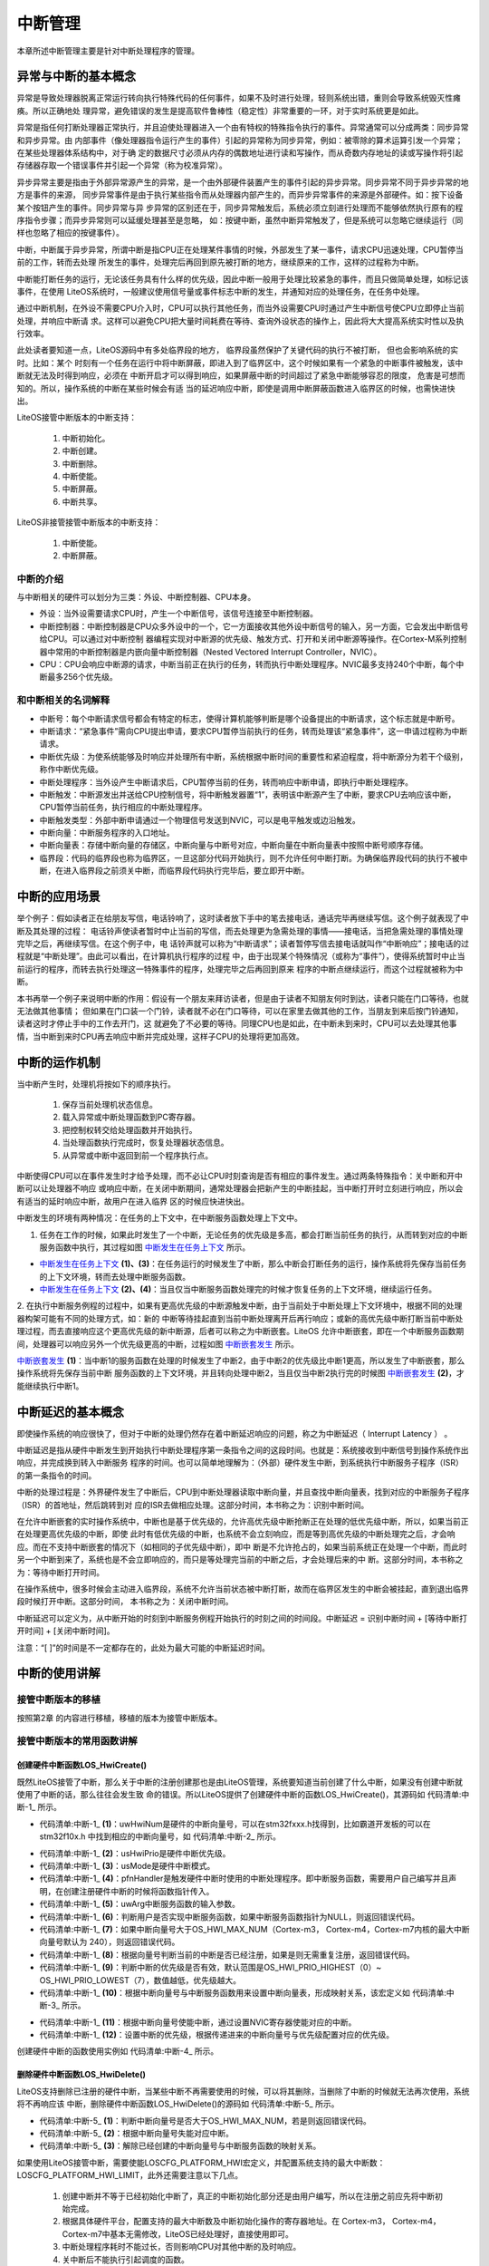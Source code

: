 .. vim: syntax=rst

中断管理
=========

本章所述中断管理主要是针对中断处理程序的管理。

异常与中断的基本概念
~~~~~~~~~~~~~~~~~~~~~~~~~

异常是导致处理器脱离正常运行转向执行特殊代码的任何事件，如果不及时进行处理，轻则系统出错，重则会导致系统毁灭性瘫痪。所以正确地处
理异常，避免错误的发生是提高软件鲁棒性（稳定性）非常重要的一环，对于实时系统更是如此。

异常是指任何打断处理器正常执行，并且迫使处理器进入一个由有特权的特殊指令执行的事件。异常通常可以分成两类：同步异常和异步异常。由
内部事件（像处理器指令运行产生的事件）引起的异常称为同步异常，例如：被零除的算术运算引发一个异常；在某些处理器体系结构中，对于确
定的数据尺寸必须从内存的偶数地址进行读和写操作，而从奇数内存地址的读或写操作将引起存储器存取一个错误事件并引起一个异常（称为校准异常）。

异步异常主要是指由于外部异常源产生的异常，是一个由外部硬件装置产生的事件引起的异步异常。同步异常不同于异步异常的地方是事件的来源，
同步异常事件是由于执行某些指令而从处理器内部产生的，而异步异常事件的来源是外部硬件。如：按下设备某个按钮产生的事件。同步异常与异
步异常的区别还在于，同步异常触发后，系统必须立刻进行处理而不能够依然执行原有的程序指令步骤；而异步异常则可以延缓处理甚至是忽略，
如：按键中断，虽然中断异常触发了，但是系统可以忽略它继续运行（同样也忽略了相应的按键事件）。

中断，中断属于异步异常，所谓中断是指CPU正在处理某件事情的时候，外部发生了某一事件，请求CPU迅速处理，CPU暂停当前的工作，转而去处理
所发生的事件，处理完后再回到原先被打断的地方，继续原来的工作，这样的过程称为中断。

中断能打断任务的运行，无论该任务具有什么样的优先级，因此中断一般用于处理比较紧急的事件，而且只做简单处理，如标记该事件，在使用
LiteOS系统时，一般建议使用信号量或事件标志中断的发生，并通知对应的处理任务，在任务中处理。

通过中断机制，在外设不需要CPU介入时，CPU可以执行其他任务，而当外设需要CPU时通过产生中断信号使CPU立即停止当前处理，并响应中断请
求。这样可以避免CPU把大量时间耗费在等待、查询外设状态的操作上，因此将大大提高系统实时性以及执行效率。

此处读者要知道一点，LiteOS源码中有多处临界段的地方， 临界段虽然保护了关键代码的执行不被打断， 但也会影响系统的实时。比如：某个
时刻有一个任务在运行中将中断屏蔽，即进入到了临界区中，这个时候如果有一个紧急的中断事件被触发，该中断就无法及时得到响应，必须在
中断开启才可以得到响应，如果屏蔽中断的时间超过了紧急中断能够容忍的限度， 危害是可想而知的。所以，操作系统的中断在某些时候会有适
当的延迟响应中断，即使是调用中断屏蔽函数进入临界区的时候，也需快进快出。

LiteOS接管中断版本的中断支持：

    1. 中断初始化。

    2. 中断创建。

    3. 中断删除。

    4. 中断使能。

    5. 中断屏蔽。

    6. 中断共享。

LiteOS非接管接管中断版本的中断支持：

    1. 中断使能。

    2. 中断屏蔽。

中断的介绍
^^^^^^^^^^^

与中断相关的硬件可以划分为三类：外设、中断控制器、CPU本身。

-   外设：当外设需要请求CPU时，产生一个中断信号，该信号连接至中断控制器。

-   中断控制器：中断控制器是CPU众多外设中的一个，它一方面接收其他外设中断信号的输入，另一方面，它会发出中断信号给CPU。可以通过对中断控制
    器编程实现对中断源的优先级、触发方式、打开和关闭中断源等操作。在Cortex-M系列控制器中常用的中断控制器是内嵌向量中断控制器（Nested Vectored Interrupt Controller，NVIC）。

-   CPU：CPU会响应中断源的请求，中断当前正在执行的任务，转而执行中断处理程序。NVIC最多支持240个中断，每个中断最多256个优先级。

和中断相关的名词解释
^^^^^^^^^^^^^^^^^^^^^^^^^

-   中断号：每个中断请求信号都会有特定的标志，使得计算机能够判断是哪个设备提出的中断请求，这个标志就是中断号。

-   中断请求：“紧急事件”需向CPU提出申请，要求CPU暂停当前执行的任务，转而处理该“紧急事件”，这一申请过程称为中断请求。

-   中断优先级：为使系统能够及时响应并处理所有中断，系统根据中断时间的重要性和紧迫程度，将中断源分为若干个级别，称作中断优先级。

-   中断处理程序：当外设产生中断请求后，CPU暂停当前的任务，转而响应中断申请，即执行中断处理程序。

-   中断触发：中断源发出并送给CPU控制信号，将中断触发器置“1”，表明该中断源产生了中断，要求CPU去响应该中断，CPU暂停当前任务，执行相应的中断处理程序。

-   中断触发类型：外部中断申请通过一个物理信号发送到NVIC，可以是电平触发或边沿触发。

-   中断向量：中断服务程序的入口地址。

-   中断向量表：存储中断向量的存储区，中断向量与中断号对应，中断向量在中断向量表中按照中断号顺序存储。

-   临界段：代码的临界段也称为临界区，一旦这部分代码开始执行，则不允许任何中断打断。为确保临界段代码的执行不被中断，在进入临界段之前须关中断，而临界段代码执行完毕后，要立即开中断。

中断的应用场景
~~~~~~~~~~~~~~~~

举个例子：假如读者正在给朋友写信，电话铃响了，这时读者放下手中的笔去接电话，通话完毕再继续写信。这个例子就表现了中断及其处理的过程：
电话铃声使读者暂时中止当前的写信，而去处理更为急需处理的事情——接电话，当把急需处理的事情处理完毕之后，再继续写信。在这个例子中，电
话铃声就可以称为“中断请求”；读者暂停写信去接电话就叫作“中断响应”；接电话的过程就是“中断处理”。由此可以看出，在计算机执行程序的过程
中，由于出现某个特殊情况（或称为“事件”），使得系统暂时中止当前运行的程序，而转去执行处理这一特殊事件的程序，处理完毕之后再回到原来
程序的中断点继续运行，而这个过程就被称为中断。

本书再举一个例子来说明中断的作用：假设有一个朋友来拜访读者，但是由于读者不知朋友何时到达，读者只能在门口等待，也就无法做其他事情；
但如果在门口装一个门铃，读者就不必在门口等待，可以在家里去做其他的工作，当朋友到来后按门铃通知，读者这时才停止手中的工作去开门，这
就避免了不必要的等待。同理CPU也是如此，在中断未到来时，CPU可以去处理其他事情，当中断到来时CPU再去响应中断并完成处理，这样子CPU的处理将更加高效。

中断的运作机制
~~~~~~~~~~~~~~~~

当中断产生时，处理机将按如下的顺序执行。

    1. 保存当前处理机状态信息。

    2. 载入异常或中断处理函数到PC寄存器。

    3. 把控制权转交给处理函数并开始执行。

    4. 当处理函数执行完成时，恢复处理器状态信息。

    5. 从异常或中断中返回到前一个程序执行点。

中断使得CPU可以在事件发生时才给予处理，而不必让CPU时刻查询是否有相应的事件发生。通过两条特殊指令：关中断和开中断可以让处理器不响应
或响应中断，在关闭中断期间，通常处理器会把新产生的中断挂起，当中断打开时立刻进行响应，所以会有适当的延时响应中断，故用户在进入临界
区的时候应快进快出。

中断发生的环境有两种情况：在任务的上下文中，在中断服务函数处理上下文中。

1. 任务在工作的时候，如果此时发生了一个中断，无论任务的优先级是多高，都会打断当前任务的执行，从而转到对应的中断服务函数中执行，其过程如图 中断发生在任务上下文_ 所示。

-   中断发生在任务上下文_  **(1)、(3)**\ ：在任务运行的时候发生了中断，那么中断会打断任务的运行，操作系统将先保存当前任务的上下文环境，转而去处理中断服务函数。

-   中断发生在任务上下文_ **(2)、(4)**\ ：当且仅当中断服务函数处理完的时候才恢复任务的上下文环境，继续运行任务。

.. image:: media/interrupt_management/interr002.png
    :align: center
    :name: 中断发生在任务上下文
    :alt: 中断发生在任务上下文


2. 在执行中断服务例程的过程中，如果有更高优先级的中断源触发中断，由于当前处于中断处理上下文环境中，根据不同的处理器构架可能有不同的处理方式，如：新的
中断等待挂起直到当前中断处理离开后再行响应；或新的高优先级中断打断当前中断处理过程，而去直接响应这个更高优先级的新中断源，后者可以称之为中断嵌套。LiteOS
允许中断嵌套，即在一个中断服务函数期间，处理器可以响应另外一个优先级更高的中断，过程如图 中断嵌套发生_ 所示。

中断嵌套发生_  **(1)**\ ：当中断1的服务函数在处理的时候发生了中断2，由于中断2的优先级比中断1更高，所以发生了中断嵌套，那么操作系统将先保存当前中断
服务函数的上下文环境，并且转向处理中断2，当且仅当中断2执行完的时候图 中断嵌套发生_  **(2)**\ ，才能继续执行中断1。

.. image:: media/interrupt_management/interr003.png
    :align: center
    :name: 中断嵌套发生
    :alt: 中断嵌套发生



中断延迟的基本概念
~~~~~~~~~~~~~~~~~~~~~

即使操作系统的响应很快了，但对于中断的处理仍然存在着中断延迟响应的问题，称之为中断延迟（ Interrupt Latency ） 。

中断延迟是指从硬件中断发生到开始执行中断处理程序第一条指令之间的这段时间。也就是：系统接收到中断信号到操作系统作出响应，并完成换到转入中断服务
程序的时间。也可以简单地理解为：（外部）硬件发生中断，到系统执行中断服务子程序（ISR）的第一条指令的时间。

中断的处理过程是：外界硬件发生了中断后，CPU到中断处理器读取中断向量，并且查找中断向量表，找到对应的中断服务子程序（ISR）的首地址，然后跳转到对
应的ISR去做相应处理。这部分时间，本书称之为：识别中断时间。

在允许中断嵌套的实时操作系统中，中断也是基于优先级的，允许高优先级中断抢断正在处理的低优先级中断，所以，如果当前正在处理更高优先级的中断，即使
此时有低优先级的中断，也系统不会立刻响应，而是等到高优先级的中断处理完之后，才会响应。而在不支持中断嵌套的情况下（如相同的子优先级中断），即中
断是不允许抢占的，如果当前系统正在处理一个中断，而此时另一个中断到来了，系统也是不会立即响应的，而只是等处理完当前的中断之后，才会处理后来的中
断。这部分时间，本书称之为：等待中断打开时间。

在操作系统中，很多时候会主动进入临界段，系统不允许当前状态被中断打断，故而在临界区发生的中断会被挂起，直到退出临界段时候打开中断。这部分时间，
本书称之为：关闭中断时间。

中断延迟可以定义为，从中断开始的时刻到中断服务例程开始执行的时刻之间的时间段。中断延迟 = 识别中断时间 + [等待中断打开时间] + [关闭中断时间]。

注意：“[ ]”的时间是不一定都存在的，此处为最大可能的中断延迟时间。

中断的使用讲解
~~~~~~~~~~~~~~~~

接管中断版本的移植
^^^^^^^^^^^^^^^^^^^^^

按照第2章 的内容进行移植，移植的版本为接管中断版本。

接管中断版本的常用函数讲解
^^^^^^^^^^^^^^^^^^^^^^^^^^^^^^^

创建硬件中断函数LOS_HwiCreate()
''''''''''''''''''''''''''''''''

既然LiteOS接管了中断，那么关于中断的注册创建那也是由LiteOS管理，系统要知道当前创建了什么中断，如果没有创建中断就使用了中断的话，那么往往会发生致
命的错误。所以LiteOS提供了创建硬件中断的函数LOS_HwiCreate()，其源码如 代码清单:中断-1_ 所示。

.. code-block:: c
    :caption: 代码清单:中断-1创建硬件中断函数LOS_HwiCreate()源码
    :name: 代码清单:中断-1
    :linenos:

    LITE_OS_SEC_TEXT_INIT UINT32 LOS_HwiCreate(HWI_HANDLE_T  uwHwiNum, (1)
                            HWI_PRIOR_T   usHwiPrio,  (2)
                        HWI_MODE_T    usMode, 	(3)
                        HWI_PROC_FUNC pfnHandler, (4)
                        HWI_ARG_T     uwArg ) 	(5)
    {
        UINTPTR uvIntSave;

        if (NULL == pfnHandler) {					(6)
            return OS_ERRNO_HWI_PROC_FUNC_NULL;
        }

        if (uwHwiNum >= OS_HWI_MAX_NUM) {				(7)
            return OS_ERRNO_HWI_NUM_INVALID;
        }

        if (m_pstHwiForm[uwHwiNum + OS_SYS_VECTOR_CNT] !=
            (HWI_PROC_FUNC)osHwiDefaultHandler) {			(8)
            return OS_ERRNO_HWI_ALREADY_CREATED;
        }

        if ((usHwiPrio > OS_HWI_PRIO_LOWEST) ||
            (usHwiPrio < OS_HWI_PRIO_HIGHEST)) {			(9)
            return OS_ERRNO_HWI_PRIO_INVALID;
        }

        uvIntSave = LOS_IntLock();
    #if (OS_HWI_WITH_ARG == YES)
        osSetVector(uwHwiNum, pfnHandler, uwArg);
    #else
        osSetVector(uwHwiNum, pfnHandler);				(10)
    #endif
        NVIC_EnableIRQ((IRQn_Type)uwHwiNum);			(11)
        NVIC_SetPriority((IRQn_Type)uwHwiNum, usHwiPrio);		(12)

        LOS_IntRestore(uvIntSave);

        return LOS_OK;

    }


-   代码清单:中断-1_ **(1)**\ ：uwHwiNum是硬件的中断向量号，可以在stm32fxxx.h找得到，比如霸道开发板的可以在stm32f10x.h
    中找到相应的中断向量号，如 代码清单:中断-2_ 所示。

.. code-block:: c
    :caption: 代码清单:中断-2 stm32f10x.h中断向量号（部分）
    :name: 代码清单:中断-2
    :linenos:

    /**
    * @brief STM32F10x中断号定义，根据所选平台选择
    *
    */
    typedef enum IRQn {
        /******  Cortex-M3处理器异常号 *****************/
        NonMaskableInt_IRQn 	= -14,
        MemoryManagement_IRQn  	= -12,
        BusFault_IRQn               = -11,
        UsageFault_IRQn             = -10,
        SVCall_IRQn                 = -5,
        DebugMonitor_IRQn           = -4,
        PendSV_IRQn                 = -2,
        SysTick_IRQn                = -1,

        /******  STM32特定的中断号 *******************/
        WWDG_IRQn                   = 0,
        PVD_IRQn                    = 1,
        TAMPER_IRQn                 = 2,
        RTC_IRQn                    = 3,
        FLASH_IRQn                  = 4,
        RCC_IRQn                    = 5,
        EXTI0_IRQn                  = 6,
        EXTI1_IRQn                  = 7,
        EXTI2_IRQn                  = 8,
        EXTI3_IRQn                  = 9,
        EXTI4_IRQn                  = 10,
        DMA1_Channel1_IRQn          = 11,
        DMA1_Channel2_IRQn          = 12,
        DMA1_Channel3_IRQn          = 13,
        DMA1_Channel4_IRQn          = 14,
        DMA1_Channel5_IRQn          = 15,
        DMA1_Channel6_IRQn          = 16,
        DMA1_Channel7_IRQn          = 17,


-   代码清单:中断-1_ **(2)**\ ：usHwiPrio是硬件中断优先级。

-   代码清单:中断-1_ **(3)**\ ：usMode是硬件中断模式。

-   代码清单:中断-1_ **(4)**\ ：pfnHandler是触发硬件中断时使用的中断处理程序。即中断服务函数，需要用户自己编写并且声明，在创建注册硬件中断的时候将函数指针传入。

-   代码清单:中断-1_ **(5)**\ ：uwArg中断服务函数的输入参数。

-   代码清单:中断-1_ **(6)**\ ：判断用户是否实现中断服务函数，如果中断服务函数指针为NULL，则返回错误代码。

-   代码清单:中断-1_ **(7)**\ ：如果中断向量号大于OS_HWI_MAX_NUM（Cortex-m3， Cortex-m4，Cortex-m7内核的最大中断向量号默认为 240），则返回错误代码。

-   代码清单:中断-1_ **(8)**\ ：根据向量号判断当前的中断是否已经注册，如果是则无需重复注册，返回错误代码。

-   代码清单:中断-1_ **(9)**\ ：判断中断的优先级是否有效，默认范围是OS_HWI_PRIO_HIGHEST（0）~ OS_HWI_PRIO_LOWEST（7），数值越低，优先级越大。

-   代码清单:中断-1_ **(10)**\ ：根据中断向量号与中断服务函数用来设置中断向量表，形成映射关系，该宏定义如 代码清单:中断-3_ 所示。

.. code-block:: c
    :caption: 代码清单:中断-3 osSetVector宏定义
    :name: 代码清单:中断-3
    :linenos:

    #define osSetVector(uwNum, pfnVector)       \
        m_pstHwiForm[uwNum + OS_SYS_VECTOR_CNT] = osInterrupt;\
        m_pstHwiSlaveForm[uwNum + OS_SYS_VECTOR_CNT] = pfnVector;
    #endif


-   代码清单:中断-1_ **(11)**\ ：根据中断向量号使能中断，通过设置NVIC寄存器使能对应的中断。

-   代码清单:中断-1_ **(12)**\ ：设置中断的优先级，根据传递进来的中断向量号与优先级配置对应的优先级。

创建硬件中断的函数使用实例如 代码清单:中断-4_ 所示。

.. code-block:: c
    :caption: 代码清单:中断-4创建硬件中断函数LOS_HwiCreate()实例
    :name: 代码清单:中断-4
    :linenos:

    uvIntSave = LOS_IntLock();		/* 屏蔽所有中断 */

    /* 创建硬件中断，用于配置硬件中断并注册硬件中断处理功能 */
    LOS_HwiCreate(KEY1_INT_EXTI_IRQ,
    /* 平台的中断向量号，可以在stm32fxxx.h找得到，本例程由bsp_exti.h重新定义了 */
                    0, /* 硬件中断优先级 暂时忽略此参数 */
                    0, /* 硬件中断模式 暂时忽略此参数 */
                    KEY1_IRQHandler, /* 中断服务函数 */
                    0); /* 触发硬件中断时使用的中断处理程序的输入参数 */

    /* 创建硬件中断，用于配置硬件中断并注册硬件中断处理功能 */
    /* 平台的中断向量号，可以在stm32fxxx.h找得到，本例程由bsp_exti.h重新定义了 */
    LOS_HwiCreate(KEY2_INT_EXTI_IRQ,
                    0, /* 硬件中断优先级 暂时忽略此参数 */
                    0, /* 硬件中断模式 暂时忽略此参数 */
                    KEY2_IRQHandler, /* 中断服务函数 */
                    0); /* 触发硬件中断时使用的中断处理程序的输入参数 */

    LOS_IntRestore(uvIntSave); 	/* 恢复所有中断 */
    /************************************************************************
    * @ 函数名  ： KEY1_IRQHandler
    * @ 功能说明： 中断服务函数
    * @ 参数    ： 无
    * @ 返回值  ： 无
    ******************************************************************/
    static void KEY1_IRQHandler(void)
    {
        //确保是否产生了EXTI Line中断
        if (EXTI_GetITStatus(KEY1_INT_EXTI_LINE) != RESET) {
            Trigger_Num = 1; /* 标记一下触发的中断,中断中尽可能快进快出 */
            // LED1 取反
            LED1_TOGGLE;
            //清除中断标志位
            EXTI_ClearITPendingBit(KEY1_INT_EXTI_LINE);
        }
    }
    /*******************************************************************
    * @ 函数名  ： KEY1_IRQHandler
    * @ 功能说明： 中断服务函数
    * @ 参数    ： 无
    * @ 返回值  ： 无
    *******************************************************************/
    static void KEY2_IRQHandler(void)
    {
        //确保是否产生了EXTI Line中断
        if (EXTI_GetITStatus(KEY2_INT_EXTI_LINE) != RESET) {
            Trigger_Num = 2; /* 标记一下触发的中断，中断中尽可能快进快出 */
            // LED2 取反
            LED2_TOGGLE;
            //清除中断标志位
            EXTI_ClearITPendingBit(KEY2_INT_EXTI_LINE);
        }
    }


删除硬件中断函数LOS_HwiDelete()
'''''''''''''''''''''''''''''''

LiteOS支持删除已注册的硬件中断，当某些中断不再需要使用的时候，可以将其删除，当删除了中断的时候就无法再次使用，系统将不再响应该
中断，删除硬件中断函数LOS_HwiDelete()的源码如 代码清单:中断-5_ 所示。

.. code-block:: c
    :caption: 代码清单:中断-5删除硬件中断函数LOS_HwiDelete()源码
    :name: 代码清单:中断-5
    :linenos:

    LITE_OS_SEC_TEXT_INIT UINT32 LOS_HwiDelete(HWI_HANDLE_T uwHwiNum)
    {
        UINT32 uwIntSave;

        if (uwHwiNum >= OS_HWI_MAX_NUM) {			(1)
            return OS_ERRNO_HWI_NUM_INVALID;
        }

        NVIC_DisableIRQ((IRQn_Type)uwHwiNum);		(2)

        uwIntSave = LOS_IntLock();

        m_pstHwiForm[uwHwiNum + OS_SYS_VECTOR_CNT] = 	(3)
            (HWI_PROC_FUNC)osHwiDefaultHandler;
        LOS_IntRestore(uwIntSave);

        return LOS_OK;
    }


-   代码清单:中断-5_ **(1)**\ ：判断中断向量号是否大于OS_HWI_MAX_NUM，若是则返回错误代码。

-   代码清单:中断-5_ **(2)**\ ：根据中断向量号失能对应中断。

-   代码清单:中断-5_ **(3)**\ ：解除已经创建的中断向量号与中断服务函数的映射关系。

如果使用LiteOS接管中断，需要使能LOSCFG_PLATFORM_HWI宏定义，并配置系统支持的最大中断数：LOSCFG_PLATFORM_HWI_LIMIT，此外还需要注意以下几点。

    1. 创建中断并不等于已经初始化中断了，真正的中断初始化部分还是由用户编写，所以在注册之前应先将中断初始完成。

    2. 根据具体硬件平台，配置支持的最大中断数及中断初始化操作的寄存器地址。在 Cortex-m3， Cortex-m4，Cortex-m7中基本无需修改，LiteOS已经处理好，直接使用即可。

    3. 中断处理程序耗时不能过长，否则影响CPU对其他中断的及时响应。

    4. 关中断后不能执行引起调度的函数。

非接管中断
^^^^^^^^^^^

Cortex-M 系列内核的中断是由硬件管理的，而LiteOS是软件，它可以不接管系统相关中断（接管中断是指：系统中所有的中断都由RTOS的软件管
理，硬件产生中断时，由软件决定是否响应，可以挂起中断，延迟响应或者不响应）。而非接管中断方式的使用其实跟裸机是差不多的，需要用户
自己配置中断，并且使能中断，编写中断服务函数，在中断服务函数中使用内核IPC通信机制，一般建议使用信号量或事件做标记，等退出中断后
再由相关任务处理。

NVIC支持中断嵌套功能：当一个中断触发并且系统进行响应时，处理器硬件会将当前运行的部分上下文寄存器自动压入中断栈中，这部分的寄存器
包括PSR，R0，R1，R2，R3以及R12寄存器。当系统正在服务一个中断时，如果有一个更高优先级的中断触发，那么处理器同样的会打断当前运行的
中断服务例程，然后把老的中断服务例程上下文的PSR，R0，R1，R2，R3和R12寄存器自动保存到中断栈中。这些部分上下文寄存器保存到中断栈的
行为完全是硬件行为，这一点是与其他ARM处理器最大的区别（以往都需要依赖于软件保存上下文）。

另外，在ARM Cortex-M系列处理器上，所有中断都采用中断向量表的方式进行处理，即当一个中断触发时，处理器将直接判定是哪个中断源，然后
直接跳转到相应的固定位置进行处理。而在ARM7、ARM9中，一般是先跳转进入IRQ入口，然后再由软件进行判断是哪个中断源触发，获得了相对应
的中断服务例程入口地址后，再进行后续的中断处理。ARM7、ARM9的好处在于，所有中断它们都有统一的入口地址，便于OS的统一管理。而
ARM Cortex-M系列处理器则恰恰相反，每个中断服务例程必须排列在一起放在统一的地址上（这个地址必须要设置到NVIC的中断向量偏移寄存器中）。
中断向量表一般由一个数组定义（或在起始代码中指定），在STM32上，默认采用起始代码指定，如 代码清单:中断-6_ 所示。

.. code-block::
    :caption: 代码清单:中断-6中断向量表（部分）
    :name: 代码清单:中断-6
    :linenos:

    __Vectors       DCD     __initial_sp               ; Top of Stack
                    DCD     Reset_Handler              ; Reset Handler
                    DCD     NMI_Handler                ; NMI Handler
                    DCD     HardFault_Handler          ; Hard Fault Handler
                    DCD     MemManage_Handler          ; MPU Fault Handler
                    DCD     BusFault_Handler           ; Bus Fault Handler
                    DCD     UsageFault_Handler         ; Usage Fault Handler
                    DCD     0                          ; Reserved
                    DCD     0                          ; Reserved
                    DCD     0                          ; Reserved
                    DCD     0                          ; Reserved
                    DCD     SVC_Handler                ; SVCall Handler
    DCD     DebugMon_Handler           ; Debug Monitor Handler
                    DCD     0                          ; Reserved
                    DCD     PendSV_Handler             ; PendSV Handler
                    DCD     SysTick_Handler            ; SysTick Handler

                    ; External Interrupts
                    DCD     WWDG_IRQHandler            ; Window Watchdog
    DCD     PVD_IRQHandler             ; PVD through EXTI Line detect
                    DCD     TAMPER_IRQHandler          ; Tamper
                    DCD     RTC_IRQHandler             ; RTC
                    DCD     FLASH_IRQHandler           ; Flash
                    DCD     RCC_IRQHandler             ; RCC
                    DCD     EXTI0_IRQHandler           ; EXTI Line 0
                    DCD     EXTI1_IRQHandler           ; EXTI Line 1
                    DCD     EXTI2_IRQHandler           ; EXTI Line 2
                    DCD     EXTI3_IRQHandler           ; EXTI Line 3
                    DCD     EXTI4_IRQHandler           ; EXTI Line 4
                    DCD     DMA1_Channel1_IRQHandler   ; DMA1 Channel 1
                    DCD     DMA1_Channel2_IRQHandler   ; DMA1 Channel 2
                    DCD     DMA1_Channel3_IRQHandler   ; DMA1 Channel 3
                    DCD     DMA1_Channel4_IRQHandler   ; DMA1 Channel 4
                    DCD     DMA1_Channel5_IRQHandler   ; DMA1 Channel 5
                    DCD     DMA1_Channel6_IRQHandler   ; DMA1 Channel 6
                    DCD     DMA1_Channel7_IRQHandler   ; DMA1 Channel 7

                    ………


LiteOS在Cortex-M系列处理器上也遵循与裸机中断一致的方法，当用户需要使用自定义的中断服务函数时，只需要定义相同名称的函数覆盖弱化符号即可。

中断实验
~~~~~~~~~~

接管中断方式
^^^^^^^^^^^^^^^

中断管理实验（接管中断方式）是在LiteOS中创建了两个被LiteOS管理的中断，并编写相关的中断服务函数，在触发的时候将信号量传递给
任务，任务获取到信号量将相关信息从串口输出，如 代码清单:中断-7_ 高亮部分所示。

.. code-block:: c
    :caption: 代码清单:中断-7 LiteOS中断管理实验(接管中断方式)
    :emphasize-lines: 111-129,159-174,196-197,205-213,220-228
    :name: 代码清单:中断-7
    :linenos:

    /**
    ****************************************************************
    * @file    main.c
    * @author  fire
    * @version V1.0
    * @date    2018-xx-xx
    * @brief   这是一个[野火]-STM32F103霸道LiteOS中断管理实验！
    *************************************************************
    * @attention
    *
    * 实验平台:野火  STM32 F103 开发板
    * 论坛    :http://www.firebbs.cn
    * 淘宝    :https://fire-stm32.taobao.com
    *
    ***************************************************************
    */

    /* LiteOS 头文件 */
    #include "los_sys.h"
    #include "los_typedef.h"
    #include "los_task.ph"
    #include "los_sem.h"
    /* 板级外设头文件 */
    #include "stm32f10x.h"
    #include "bsp_usart.h"
    #include "bsp_led.h"
    #include "bsp_key.h"
    #include "bsp_exti.h"

    /**************************** 任务ID *******************************/
    /*
    * 任务ID是一个从0开始的数字，用于索引任务，当任务创建完成之后，它就具有了一个任务ID
    * 以后要想操作这个任务都需要通过这个任务ID，
    *
    */
    /* 定义任务ID变量 */
    UINT32 Test_Task_Handle;

    /* 定义二值信号量的ID变量 */
    UINT32 BinarySem1_Handle;
    UINT32 BinarySem2_Handle;
    /************************** 全局变量声明 ******************************/
    /*
    * 当在写应用程序的时候，可能需要用到一些全局变量。
    */


    /* 函数声明 */
    static void KEY1_IRQHandler(void);
    static void KEY2_IRQHandler(void);

    static UINT32 Creat_Test_Task(void);
    static void Test_Task(void);

    static void BSP_Init(void);
    static void AppTaskCreate(void);

    /**
    * @brief  主函数
    * @param  无
    * @retval 无
    * @note   第一步：开发板硬件初始化
            第二步：创建App应用任务
            第三步：启动LiteOS，开始多任务调度，启动不成功则输出错误信息
    */
    int main(void)
    {
        UINT32 uwRet = LOS_OK;/* 定义一个创建任务的返回类型，初始化为创建成功的返回值 */

        /* 板级初始化，所有的跟开发板硬件相关的初始化都可以放在这个函数里面 */
        BSP_Init();
        /* 发送一个字符串 */
        printf("这是一个[野火]-STM32F103霸道LiteOS中断管理实验！\n");

        /* LiteOS 核心初始化 */
        uwRet = LOS_KernelInit();
        if (uwRet != LOS_OK) {
            printf("LiteOS 核心初始化失败！\n");
            return LOS_NOK;
        }
        /* 创建App应用任务，所有的应用任务都可以放在这个函数里面 */
        AppTaskCreate();

        /* 开启LiteOS任务调度 */
        LOS_Start();
    }

    /************************************************************************
    * @ 函数名  ： AppTaskCreate
    * @ 功能说明： 任务创建，为了方便管理，所有的任务创建函数都可以放在这个函数里面
    * @ 参数    ： 无
    * @ 返回值  ： 无
    **********************************************************************/
    static void AppTaskCreate(void)
    {
    UINTPTR uvIntSave;
    UINT32 uwRet = LOS_OK;
    /* 创建一个二值信号量*/
    uwRet = LOS_BinarySemCreate(0,&BinarySem1_Handle);
        if (uwRet != LOS_OK) {
            printf("BinarySem_Handle二值信号量创建失败！\n");
        }
        uwRet = LOS_BinarySemCreate(0,&BinarySem2_Handle);
        if (uwRet != LOS_OK) {
            printf("BinarySem_Handle二值信号量创建失败！\n");
        }
        uwRet = Creat_Test_Task();
        if (uwRet != LOS_OK) {
            printf("Test_Task任务创建失败！\n");
        }

        uvIntSave = LOS_IntLock();/* 屏蔽所有中断 */

    /* 创建硬件中断，用于配置硬件中断并注册硬件中断处理功能 */
        LOS_HwiCreate(	KEY1_INT_EXTI_IRQ,
    /* 平台的中断向量号，可以在stm32fxxx.h找得到，本例程由bsp_exti.h重新定义了 */
                        0, /* 硬件中断优先级 暂时忽略此参数 */
                        0, /* 硬件中断模式 暂时忽略此参数 */
                        KEY1_IRQHandler,	/* 中断服务函数 */
                        0); /* 触发硬件中断时使用的中断处理程序的输入参数 */

        /* 创建硬件中断，用于配置硬件中断并注册硬件中断处理功能 */
        LOS_HwiCreate(	KEY2_INT_EXTI_IRQ,
    /* 平台的中断向量号，可以在stm32fxxx.h找得到，本例程由bsp_exti.h重新定义了 */
                        0, /* 硬件中断优先级 暂时忽略此参数 */
                        0, /* 硬件中断模式 暂时忽略此参数 */
                        KEY2_IRQHandler,	/* 中断服务函数 */
                        0); /* 触发硬件中断时使用的中断处理程序的输入参数 */

        LOS_IntRestore(uvIntSave);	/* 恢复所有中断 */

    }
    /*********************************************************************
    * @ 函数名  ： Creat_Test_Task
    * @ 功能说明： 创建Test_Task任务
    * @ 参数    ： 无
    * @ 返回值  ： 无
    *****************************************************************/
    static UINT32 Creat_Test_Task()
    {
        UINT32 uwRet = LOS_OK; /* 定义一个创建任务的返回类型，初始化为创建成功的返回值 */
        TSK_INIT_PARAM_S task_init_param;

        task_init_param.usTaskPrio = 5;/* 优先级，数值越小，优先级越高 */
        task_init_param.pcName = "Test_Task";/* 任务名，字符串形式，方便调试 */
        task_init_param.pfnTaskEntry = (TSK_ENTRY_FUNC)Test_Task;
        task_init_param.uwStackSize = 0x1000;/* 栈大小，单位为字，即4个字节 */

        uwRet = LOS_TaskCreate(&Test_Task_Handle, &task_init_param);

        return uwRet;
    }

    /***********************************************************************
    * @ 函数名  ： Test_Task
    * @ 功能说明： 在串口打印触发中断的信息
    * @ 参数    ： 无
    * @ 返回值  ： 无
    *******************************************************************/
    static void Test_Task(void)
    {
        UINT32 uwRet = LOS_OK;
        while (1) {
    //获取二值信号量,没获取到则不等待
            uwRet = LOS_SemPend( BinarySem1_Handle , 0 );
            if (uwRet == LOS_OK) {
                printf("触发中断的是Key1!\n\n");
            }	//获取二值信号量,没获取到则不等待
            uwRet = LOS_SemPend( BinarySem2_Handle , 0 );
            if (uwRet == LOS_OK) {
                printf("触发中断的是Key2!\n\n");
            }
            LOS_TaskDelay(20);
        }
    }
    /******************************************************************
    * @ 函数名  ： BSP_Init
    * @ 功能说明： 板级初始化，所有的跟开发板硬件相关的初始化都可以放在这个函数里面
    * @ 参数    ： 无
    * @ 返回值  ： 无
    *******************************************************************/
    static void BSP_Init(void)
    {
        /*
        * STM32中断优先级分组为4，即4bit都用来表示抢占优先级，范围为：0~15
        * 优先级分组只需要分组一次即可，以后如果有其他的任务需要用到中断，
        * 都统一用这个优先级分组，千万不要再分组，切忌。
        */
        NVIC_PriorityGroupConfig( NVIC_PriorityGroup_4 );

        /* LED 初始化 */
        LED_GPIO_Config();

        /* 串口初始化	*/
        USART_Config();

        /* 按键EXTI初始化 */
        EXTI_Key_Config();
    }
    /*******************************************************************
    * @ 函数名  ： KEY1_IRQHandler
    * @ 功能说明： 中断服务函数
    * @ 参数    ： 无
    * @ 返回值  ： 无
    **************************************************************/
    static void KEY1_IRQHandler(void)
    {
        //确保是否产生了EXTI Line中断
        if (EXTI_GetITStatus(KEY1_INT_EXTI_LINE) != RESET) {
            LOS_SemPost( BinarySem1_Handle ); //释放二值信号量 BinarySem_Handle
            //清除中断标志位
            EXTI_ClearITPendingBit(KEY1_INT_EXTI_LINE);
        }
    }
    /**********************************************************************
    * @ 函数名  ： KEY1_IRQHandler
    * @ 功能说明： 中断服务函数
    * @ 参数    ： 无
    * @ 返回值  ： 无
    *********************************************************************/
    static void KEY2_IRQHandler(void)
    {
        //确保是否产生了EXTI Line中断
        if (EXTI_GetITStatus(KEY2_INT_EXTI_LINE) != RESET) {
            LOS_SemPost( BinarySem2_Handle ); //释放二值信号量 BinarySem_Handle
            //清除中断标志位
            EXTI_ClearITPendingBit(KEY2_INT_EXTI_LINE);
        }
    }
    /****************************************END OF FILE*****************/


非接管中断方式
^^^^^^^^^^^^^^^^

中断管理实验是在LiteOS中创建了两个任务分别获取信号量与消息队列，并且定义了两个按键KEY1与KEY2的触发方式为中断触发，在中断触发的
时候通过消息队列将消息传递给任务，任务接收到消息就将信息通过串口调试助手显示出来。而且中断管理实验也实现了一个串口的DMA传输+空
闲中断功能，当串口接收完不定长的数据之后产生一个空闲中断，在中断中将信号量传递给任务，任务在收到信号量的时候将串口的数据读取出
来并且在串口调试助手中回显，如 代码清单:中断-8_ 高亮部分所示。

.. code-block:: c
    :caption: 代码清单:中断-8 LiteOS中断管理实验(非接管中断方式)
    :emphasize-lines: 138-152,174-175
    :name: 代码清单:中断-8
    :linenos:

    /**
    ***************************************************************
    * @file    main.c
    * @author  fire
    * @version V1.0
    * @date    2018-xx-xx
    * @brief   这是一个[野火]-STM32F103霸道LiteOS中断管理实验！
    ***************************************************************
    * @attention
    *
    * 实验平台:野火  STM32 F103 开发板
    * 论坛    :http://www.firebbs.cn
    * 淘宝    :https://fire-stm32.taobao.com
    *
    ***************************************************************
    */

    /* LiteOS 头文件 */
    #include "los_sys.h"
    #include "los_typedef.h"
    #include "los_task.ph"
    #include "los_sem.h"
    /* 板级外设头文件 */
    #include "stm32f10x.h"
    #include "bsp_usart.h"
    #include "bsp_led.h"
    #include "bsp_key.h"
    #include "bsp_exti.h"

    /**************************** 任务ID ****************************/
    /*
    * 任务ID是一个从0开始的数字，用于索引任务，当任务创建完成之后，它就具有了一个任务ID
    * 以后要想操作这个任务都需要通过这个任务ID，
    *
    */
    /* 定义任务ID变量 */
    UINT32 Test_Task_Handle;
    /* 定义二值信号量的ID变量 */
    UINT32 BinarySem1_Handle;
    UINT32 BinarySem2_Handle;
    /*********************** 全局变量声明 *****************************/
    /*
    * 在写应用程序的时候，可能需要用到一些全局变量。
    */
    UINT16 Trigger_Num = 0;		//用于标记的触发中断的变量

    /* 函数声明 */
    static void KEY1_IRQHandler(void);
    static void KEY2_IRQHandler(void);

    static UINT32 Creat_Test_Task(void);
    static void Test_Task(void);

    static void BSP_Init(void);
    static void AppTaskCreate(void);

    /**
    * @brief  主函数
    * @param  无
    * @retval 无
    * @note   第一步：开发板硬件初始化
            第二步：创建App应用任务
            第三步：启动LiteOS，开始多任务调度，启动不成功则输出错误信息
    */
    int main(void)
    {
    UINT32 uwRet = LOS_OK;/* 定义一个创建任务的返回类型，初始化为创建成功的返回值 */

    /* 板级初始化，所有的跟开发板硬件相关的初始化都可以放在这个函数里面 */
    BSP_Init();
    /* 发送一个字符串 */
    printf("这是一个[野火]-STM32F103霸道LiteOS中断管理实验！\n");

    /* LiteOS 核心初始化 */
    uwRet = LOS_KernelInit();
    if (uwRet != LOS_OK) {
        printf("LiteOS 核心初始化失败！\n");
        return LOS_NOK;
    }
    /* 创建App应用任务，所有的应用任务都可以放在这个函数里面 */
    AppTaskCreate();

    /* 开启LiteOS任务调度 */
    LOS_Start();
    }

    /*******************************************************************
    * @ 函数名  ： AppTaskCreate
    * @ 功能说明： 任务创建，为了方便管理，所有的任务创建函数都可以放在这个函数里面
    * @ 参数    ： 无
    * @ 返回值  ： 无
    ****************************************************************/
    static void AppTaskCreate(void)
    {
    UINTPTR uvIntSave;
    UINT32 uwRet = LOS_OK;
    /* 创建一个二值信号量*/
    uwRet = LOS_BinarySemCreate(0,&BinarySem1_Handle);
    if (uwRet != LOS_OK) {
            printf("BinarySem_Handle二值信号量创建失败！\n");
        }
        uwRet = LOS_BinarySemCreate(0,&BinarySem2_Handle);
        if (uwRet != LOS_OK) {
            printf("BinarySem_Handle二值信号量创建失败！\n");
        }
        uwRet = Creat_Test_Task();
        if (uwRet != LOS_OK) {
            printf("Test_Task任务创建失败！\n");
        }
    }
    /********************************************************************
    * @ 函数名  ： Creat_Test_Task
    * @ 功能说明： 创建Test_Task任务
    * @ 参数    ： 无
    * @ 返回值  ： 无
    ******************************************************************/
    static UINT32 Creat_Test_Task()
    {
        UINT32 uwRet = LOS_OK; /* 定义一个创建任务的返回类型，初始化为创建成功的返回值 */
        TSK_INIT_PARAM_S task_init_param;

        task_init_param.usTaskPrio = 5;	/* 优先级，数值越小，优先级越高 */
        task_init_param.pcName = "Test_Task";/* 任务名，字符串形式，方便调试 */
        task_init_param.pfnTaskEntry = (TSK_ENTRY_FUNC)Test_Task;
        task_init_param.uwStackSize = 0x1000;/* 栈大小，单位为字，即4个字节 */

        uwRet = LOS_TaskCreate(&Test_Task_Handle, &task_init_param);

        return uwRet;
    }

    /*********************************************************************
    * @ 函数名  ： Test_Task
    * @ 功能说明： 在串口打印触发中断的信息
    * @ 参数    ： 无
    * @ 返回值  ： 无
    ******************************************************************/
    static void Test_Task(void)
    {
        UINT32 uwRet = LOS_OK;
        while (1) { //获取二值信号量,没获取到则不等待
            uwRet = LOS_SemPend( BinarySem1_Handle , 0 );
            if (uwRet == LOS_OK) {
                printf("触发中断的是Key1!\n\n");
            } //获取二值信号量,没获取到则不等待
            uwRet = LOS_SemPend( BinarySem2_Handle , 0 );
            if (uwRet == LOS_OK) {
                printf("触发中断的是Key2!\n\n");
            }
            LOS_TaskDelay(20);
        }
    }
    /**********************************************************************
    * @ 函数名  ： BSP_Init
    * @ 功能说明： 板级初始化，所有的跟开发板硬件相关的初始化都可以放在这个函数里面
    * @ 参数    ： 无
    * @ 返回值  ： 无
    ********************************************************************/
    static void BSP_Init(void)
    {
        /*
        * STM32中断优先级分组为4，即4bit都用来表示抢占优先级，范围为：0~15
        * 优先级分组只需要分组一次即可，以后如果有其他的任务需要用到中断，
        * 都统一用这个优先级分组，千万不要再分组，切忌。
        */
        NVIC_PriorityGroupConfig( NVIC_PriorityGroup_4 );

        /* LED 初始化 */
        LED_GPIO_Config();

        /* 串口初始化	*/
        USART_Config();

        /* 按键EXTI初始化 */
        EXTI_Key_Config();
    }

    /*****************************END OF FILE**********************/


而中断服务函数则需要用户自己编写，并且通过信号量告知任务，如 代码清单:中断-9_ 高亮部分所示。

.. code-block:: c
    :caption: 代码清单:中断-9 中断服务函数（stm32f1xx_it.c部分代码）
    :emphasize-lines: 17-25,32-40
    :name: 代码清单:中断-9
    :linenos:

    /* Includes -----------------------------------------------------------*/
    #include "stm32f10x_it.h"
    #include "los_typedef.h"
    #include "bsp_exti.h"
    #include "bsp_led.h"
    #include "los_sem.h"

    /* 定义二值信号量的ID变量 */
    extern UINT32 BinarySem1_Handle;
    extern UINT32 BinarySem2_Handle;
    /************************************************************************
    * @ 函数名  ： KEY1_IRQHandler
    * @ 功能说明： 中断服务函数
    * @ 参数    ： 无
    * @ 返回值  ： 无
    *********************************************************************/
    void KEY1_IRQHandler(void)
    {
        //确保是否产生了EXTI Line中断
        if (EXTI_GetITStatus(KEY1_INT_EXTI_LINE) != RESET) {
            LOS_SemPost( BinarySem1_Handle ); //释放二值信号量 BinarySem_Handle
            //清除中断标志位
            EXTI_ClearITPendingBit(KEY1_INT_EXTI_LINE);
        }
    }
    /*******************************************************************
    * @ 函数名  ： KEY1_IRQHandler
    * @ 功能说明： 中断服务函数
    * @ 参数    ： 无
    * @ 返回值  ： 无
    ********************************************************************/
    void KEY2_IRQHandler(void)
    {
        //确保是否产生了EXTI Line中断
        if (EXTI_GetITStatus(KEY2_INT_EXTI_LINE) != RESET) {
            LOS_SemPost( BinarySem2_Handle ); //释放二值信号量 BinarySem_Handle
            //清除中断标志位
            EXTI_ClearITPendingBit(KEY2_INT_EXTI_LINE);
        }
    }



实验现象
~~~~~~~~~~

程序编译好，用USB线连接电脑和开发板的USB接口（对应丝印为USB转串口），用DAP仿真器把配套程序下载到野火STM32开发板（具体型号根
据读者买的开发板而定，每个型号的开发板都配套有对应的程序），在电脑上打开串口调试助手，然后复位开发板就可以在调试助手中看到串
口的打印信息，按下开发板的KEY1按键触发中断发送消息1，按下KEY2按键发送消息2；按下KEY1与KEY2试试，在串口调试助手中可以看到运
行结果，然后通过串口调试助手发送一段不定长信息，触发中断会在中断服务函数发送信号量通知任务，任务接收到信号量的时候将串口信息
打印出来，如图 中断管理的实验现象_ 所示。

.. image:: media/interrupt_management/interr004.png
    :align: center
    :name: 中断管理的实验现象
    :alt: 中断管理的实验现象

